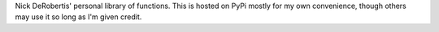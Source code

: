 
Nick DeRobertis' personal library of functions. This is hosted on PyPi mostly for my own 
convenience, though others may use it so long as I'm given credit. 


